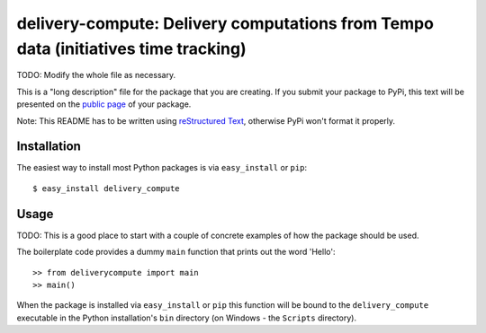 ==================================================================
delivery-compute: Delivery computations from Tempo data (initiatives time tracking)
==================================================================

TODO: Modify the whole file as necessary.

This is a "long description" file for the package that you are creating.
If you submit your package to PyPi, this text will be presented on the `public page <http://pypi.python.org/pypi/python_package_boilerplate>`_ of your package.

Note: This README has to be written using `reStructured Text <http://docutils.sourceforge.net/rst.html>`_, otherwise PyPi won't format it properly.

Installation
------------

The easiest way to install most Python packages is via ``easy_install`` or ``pip``::

    $ easy_install delivery_compute

Usage
-----

TODO: This is a good place to start with a couple of concrete examples of how the package should be used.

The boilerplate code provides a dummy ``main`` function that prints out the word 'Hello'::

    >> from deliverycompute import main
    >> main()
    
When the package is installed via ``easy_install`` or ``pip`` this function will be bound to the ``delivery_compute`` executable in the Python installation's ``bin`` directory (on Windows - the ``Scripts`` directory).
